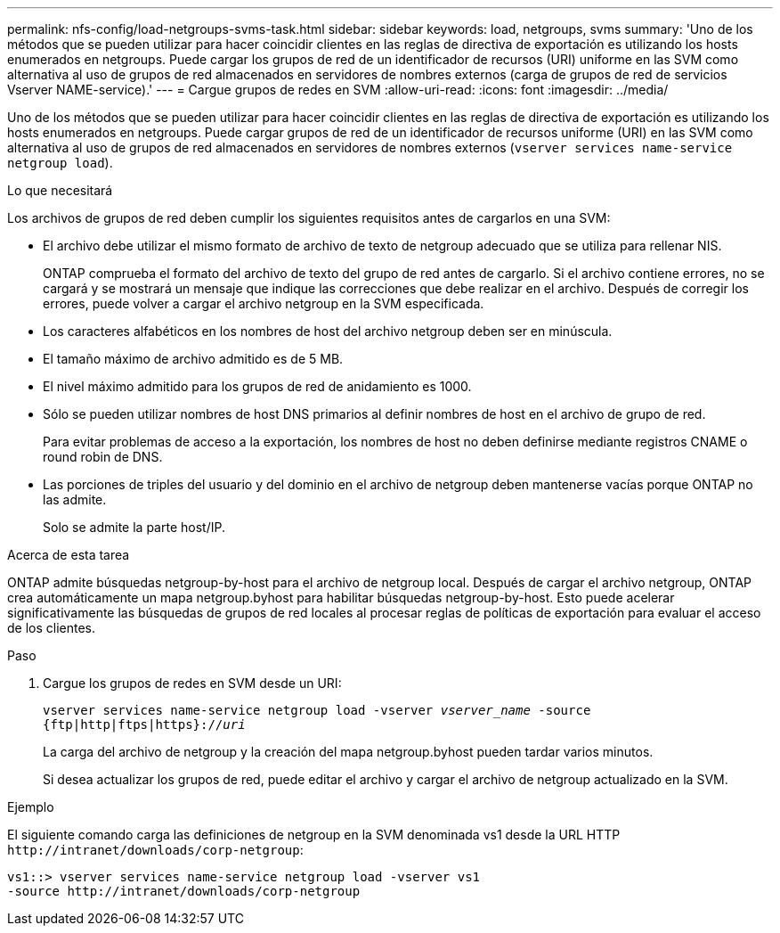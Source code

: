 ---
permalink: nfs-config/load-netgroups-svms-task.html 
sidebar: sidebar 
keywords: load, netgroups, svms 
summary: 'Uno de los métodos que se pueden utilizar para hacer coincidir clientes en las reglas de directiva de exportación es utilizando los hosts enumerados en netgroups. Puede cargar los grupos de red de un identificador de recursos (URI) uniforme en las SVM como alternativa al uso de grupos de red almacenados en servidores de nombres externos (carga de grupos de red de servicios Vserver NAME-service).' 
---
= Cargue grupos de redes en SVM
:allow-uri-read: 
:icons: font
:imagesdir: ../media/


[role="lead"]
Uno de los métodos que se pueden utilizar para hacer coincidir clientes en las reglas de directiva de exportación es utilizando los hosts enumerados en netgroups. Puede cargar grupos de red de un identificador de recursos uniforme (URI) en las SVM como alternativa al uso de grupos de red almacenados en servidores de nombres externos (`vserver services name-service netgroup load`).

.Lo que necesitará
Los archivos de grupos de red deben cumplir los siguientes requisitos antes de cargarlos en una SVM:

* El archivo debe utilizar el mismo formato de archivo de texto de netgroup adecuado que se utiliza para rellenar NIS.
+
ONTAP comprueba el formato del archivo de texto del grupo de red antes de cargarlo. Si el archivo contiene errores, no se cargará y se mostrará un mensaje que indique las correcciones que debe realizar en el archivo. Después de corregir los errores, puede volver a cargar el archivo netgroup en la SVM especificada.

* Los caracteres alfabéticos en los nombres de host del archivo netgroup deben ser en minúscula.
* El tamaño máximo de archivo admitido es de 5 MB.
* El nivel máximo admitido para los grupos de red de anidamiento es 1000.
* Sólo se pueden utilizar nombres de host DNS primarios al definir nombres de host en el archivo de grupo de red.
+
Para evitar problemas de acceso a la exportación, los nombres de host no deben definirse mediante registros CNAME o round robin de DNS.

* Las porciones de triples del usuario y del dominio en el archivo de netgroup deben mantenerse vacías porque ONTAP no las admite.
+
Solo se admite la parte host/IP.



.Acerca de esta tarea
ONTAP admite búsquedas netgroup-by-host para el archivo de netgroup local. Después de cargar el archivo netgroup, ONTAP crea automáticamente un mapa netgroup.byhost para habilitar búsquedas netgroup-by-host. Esto puede acelerar significativamente las búsquedas de grupos de red locales al procesar reglas de políticas de exportación para evaluar el acceso de los clientes.

.Paso
. Cargue los grupos de redes en SVM desde un URI:
+
`vserver services name-service netgroup load -vserver _vserver_name_ -source {ftp|http|ftps|https}://_uri_`

+
La carga del archivo de netgroup y la creación del mapa netgroup.byhost pueden tardar varios minutos.

+
Si desea actualizar los grupos de red, puede editar el archivo y cargar el archivo de netgroup actualizado en la SVM.



.Ejemplo
El siguiente comando carga las definiciones de netgroup en la SVM denominada vs1 desde la URL HTTP `+http://intranet/downloads/corp-netgroup+`:

[listing]
----
vs1::> vserver services name-service netgroup load -vserver vs1
-source http://intranet/downloads/corp-netgroup
----